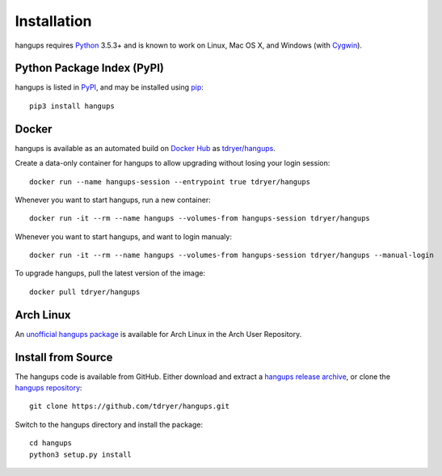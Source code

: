 Installation
============

hangups requires `Python`_ 3.5.3+ and is known to work on Linux, Mac OS X, and
Windows (with `Cygwin`_).

.. _Python: https://www.python.org/
.. _Cygwin: http://cygwin.com/

Python Package Index (PyPI)
---------------------------

hangups is listed in `PyPI`_, and may be installed using `pip`_::

  pip3 install hangups

.. _PyPI: https://pypi.python.org/pypi/hangups
.. _pip: https://pip.pypa.io/

Docker
------

hangups is available as an automated build on `Docker Hub`_ as
`tdryer/hangups`_.

.. _tdryer/hangups: https://registry.hub.docker.com/u/tdryer/hangups/

Create a data-only container for hangups to allow upgrading without losing your
login session::

  docker run --name hangups-session --entrypoint true tdryer/hangups

Whenever you want to start hangups, run a new container::

  docker run -it --rm --name hangups --volumes-from hangups-session tdryer/hangups
  
Whenever you want to start hangups, and want to login manualy::

  docker run -it --rm --name hangups --volumes-from hangups-session tdryer/hangups --manual-login

To upgrade hangups, pull the latest version of the image::

  docker pull tdryer/hangups

.. _Docker Hub: https://hub.docker.com/

Arch Linux
----------

An `unofficial hangups package`_ is available for Arch Linux in the Arch User
Repository.

.. _unofficial hangups package: https://aur.archlinux.org/packages/hangups-git

Install from Source
-------------------

The hangups code is available from GitHub. Either download and extract a
`hangups release archive`_, or clone the `hangups repository`_::

  git clone https://github.com/tdryer/hangups.git

Switch to the hangups directory and install the package::

  cd hangups
  python3 setup.py install

.. _hangups release archive: https://github.com/tdryer/hangups/releases
.. _hangups repository: https://github.com/tdryer/hangups

